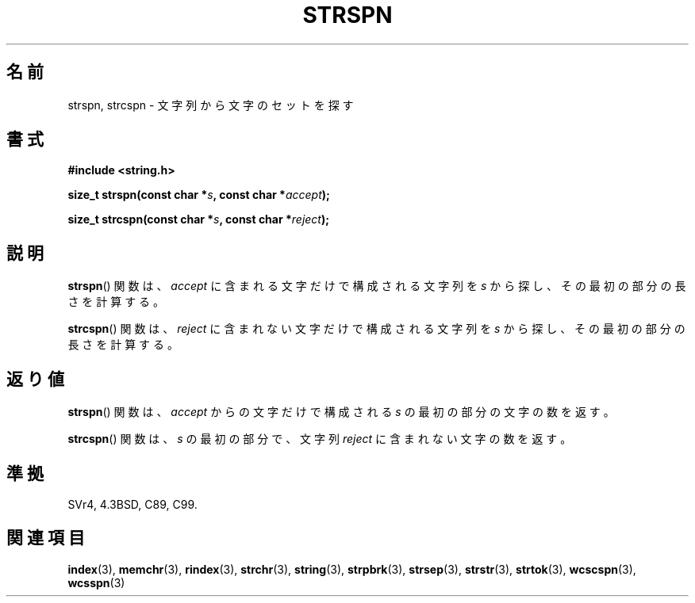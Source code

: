 .\" Copyright 1993 David Metcalfe (david@prism.demon.co.uk)
.\"
.\" Permission is granted to make and distribute verbatim copies of this
.\" manual provided the copyright notice and this permission notice are
.\" preserved on all copies.
.\"
.\" Permission is granted to copy and distribute modified versions of this
.\" manual under the conditions for verbatim copying, provided that the
.\" entire resulting derived work is distributed under the terms of a
.\" permission notice identical to this one.
.\"
.\" Since the Linux kernel and libraries are constantly changing, this
.\" manual page may be incorrect or out-of-date.  The author(s) assume no
.\" responsibility for errors or omissions, or for damages resulting from
.\" the use of the information contained herein.  The author(s) may not
.\" have taken the same level of care in the production of this manual,
.\" which is licensed free of charge, as they might when working
.\" professionally.
.\"
.\" Formatted or processed versions of this manual, if unaccompanied by
.\" the source, must acknowledge the copyright and authors of this work.
.\"
.\" References consulted:
.\"     Linux libc source code
.\"     Lewine's _POSIX Programmer's Guide_ (O'Reilly & Associates, 1991)
.\"     386BSD man pages
.\" Modified Sat Jul 24 17:57:50 1993 by Rik Faith (faith@cs.unc.edu)
.\"
.\" Japanese Version Copyright (c) 1997 HIROFUMI Nishizuka
.\"	all rights reserved.
.\" Translated Tue Dec 16 10:04:31 JST 1997
.\"	by HIROFUMI Nishizuka <nishi@rpts.cl.nec.co.jp>
.\"
.TH STRSPN 3 2010-09-20 "" "Linux Programmer's Manual"
.SH 名前
strspn, strcspn \- 文字列から文字のセットを探す
.SH 書式
.nf
.B #include <string.h>
.sp
.BI "size_t strspn(const char *" s ", const char *" accept );
.sp
.BI "size_t strcspn(const char *" s ", const char *" reject );
.fi
.SH 説明
.BR strspn ()
関数は、\fIaccept\fP に含まれる文字だけで構成される文字列
を \fIs\fP から探し、その最初の部分の長さを計算する。
.PP
.BR strcspn ()
関数は、\fIreject\fP に含まれない文字だけで構成される文字列
を \fIs\fP から探し、その最初の部分の長さを計算する。
.SH 返り値
.BR strspn ()
関数は、\fIaccept\fP からの文字だけで構成される \fIs\fP の
最初の部分の文字の数を返す。
.PP
.BR strcspn ()
関数は、\fIs\fP の最初の部分で、文字列 \fIreject\fP に
含まれない文字の数を返す。
.SH 準拠
SVr4, 4.3BSD, C89, C99.
.SH 関連項目
.BR index (3),
.BR memchr (3),
.BR rindex (3),
.BR strchr (3),
.BR string (3),
.BR strpbrk (3),
.BR strsep (3),
.BR strstr (3),
.BR strtok (3),
.BR wcscspn (3),
.BR wcsspn (3)
